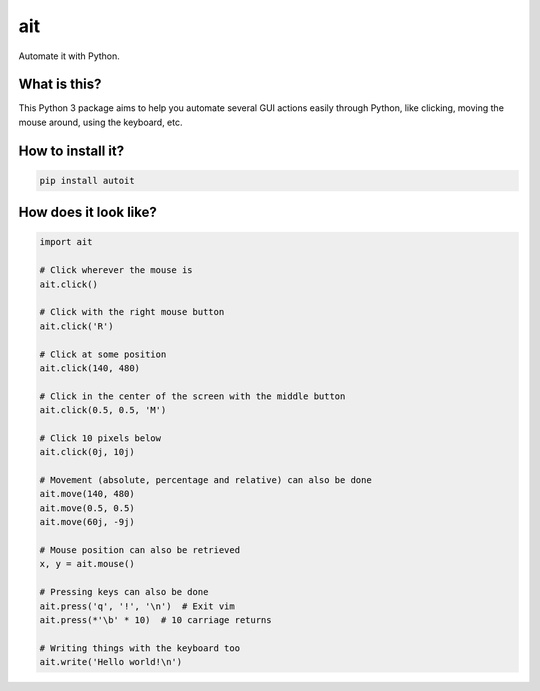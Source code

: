 ait
===

Automate it with Python.

What is this?
-------------

This Python 3 package aims to help you automate several GUI actions
easily through Python, like clicking, moving the mouse around, using
the keyboard, etc.

How to install it?
------------------

.. code-block::

    pip install autoit

How does it look like?
----------------------

.. code-block:: python

    import ait

    # Click wherever the mouse is
    ait.click()

    # Click with the right mouse button
    ait.click('R')

    # Click at some position
    ait.click(140, 480)

    # Click in the center of the screen with the middle button
    ait.click(0.5, 0.5, 'M')

    # Click 10 pixels below
    ait.click(0j, 10j)

    # Movement (absolute, percentage and relative) can also be done
    ait.move(140, 480)
    ait.move(0.5, 0.5)
    ait.move(60j, -9j)

    # Mouse position can also be retrieved
    x, y = ait.mouse()

    # Pressing keys can also be done
    ait.press('q', '!', '\n')  # Exit vim
    ait.press(*'\b' * 10)  # 10 carriage returns

    # Writing things with the keyboard too
    ait.write('Hello world!\n')
